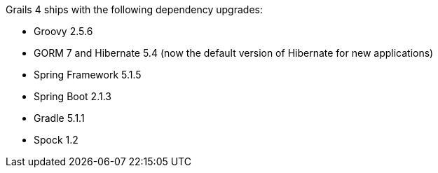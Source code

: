 Grails 4 ships with the following dependency upgrades:

* Groovy 2.5.6
* GORM 7 and Hibernate 5.4 (now the default version of Hibernate for new applications)
* Spring Framework 5.1.5
* Spring Boot 2.1.3
* Gradle 5.1.1
* Spock 1.2

